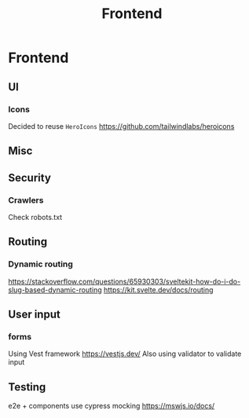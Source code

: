 :PROPERTIES:
:ID:       879cac44-19b7-4d1e-97fe-95896c07267e
:END:
#+title: Frontend
#+created: May 11, 2023
#+since:   3.0.0

* Frontend
** UI
*** Icons
Decided to reuse =HeroIcons= https://github.com/tailwindlabs/heroicons
** Misc

** Security
*** Crawlers
Check robots.txt

** Routing
*** Dynamic routing
https://stackoverflow.com/questions/65930303/sveltekit-how-do-i-do-slug-based-dynamic-routing
https://kit.svelte.dev/docs/routing

** User input
*** forms
Using Vest framework https://vestjs.dev/
Also using validator to validate input
** Testing
e2e + components use cypress
mocking https://mswjs.io/docs/
